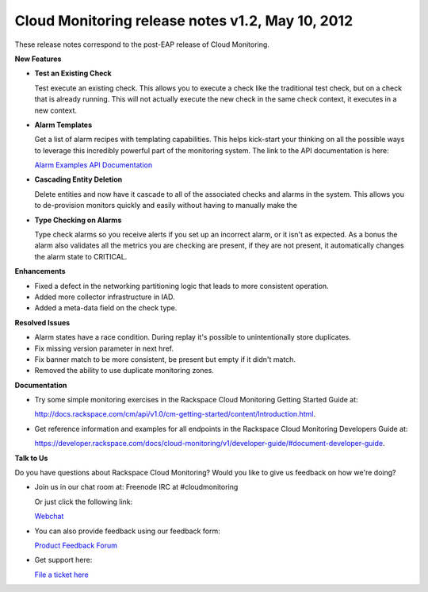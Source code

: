 ===============================================================
Cloud Monitoring release notes v1.2, May 10, 2012
===============================================================

These release notes correspond to the post-EAP release of Cloud
Monitoring.

**New Features**

-  **Test an Existing Check**

   Test execute an existing check. This allows you to execute a check
   like the traditional test check, but on a check that is already
   running. This will not actually execute the new check in the same
   check context, it executes in a new context.

-  **Alarm Templates**

   Get a list of alarm recipes with templating capabilities. This helps
   kick-start your thinking on all the possible ways to leverage this
   incredibly powerful part of the monitoring system. The link to the
   API documentation is here:

   `Alarm Examples API
   Documentation <https://developer.rackspace.com/docs/cloud-monitoring/v1/developer-guide/#document-api-operations/alarm-example-operations>`__

-  **Cascading Entity Deletion**

   Delete entities and now have it cascade to all of the associated
   checks and alarms in the system. This allows you to de-provision
   monitors quickly and easily without having to manually make the

-  **Type Checking on Alarms**

   Type check alarms so you receive alerts if you set up an incorrect
   alarm, or it isn't as expected. As a bonus the alarm also validates
   all the metrics you are checking are present, if they are not
   present, it automatically changes the alarm state to CRITICAL.

**Enhancements**

-  Fixed a defect in the networking partitioning logic that leads to
   more consistent operation.

-  Added more collector infrastructure in IAD.

-  Added a meta-data field on the check type.

**Resolved Issues**

-  Alarm states have a race condition. During replay it's possible to
   unintentionally store duplicates.

-  Fix missing version parameter in next href.

-  Fix banner match to be more consistent, be present but empty if it
   didn't match.

-  Removed the ability to use duplicate monitoring zones.

**Documentation**

-  Try some simple monitoring exercises in the Rackspace Cloud
   Monitoring Getting Started Guide at:

   http://docs.rackspace.com/cm/api/v1.0/cm-getting-started/content/Introduction.html.

-  Get reference information and examples for all endpoints in the
   Rackspace Cloud Monitoring Developers Guide at:

   https://developer.rackspace.com/docs/cloud-monitoring/v1/developer-guide/#document-developer-guide.

**Talk to Us**

Do you have questions about Rackspace Cloud Monitoring? Would you like
to give us feedback on how we're doing?

-  Join us in our chat room at: Freenode IRC at #cloudmonitoring

   Or just click the following link:

   `Webchat <http://webchat.freenode.net?channels=cloudmonitoring&uio=d4>`__

-  You can also provide feedback using our feedback form:

   `Product Feedback
   Forum <http://feedback.rackspacecloud.com/forums/71021-product-feedback/category/41927-cloud-monitoring>`__

-  Get support here:

   `File a ticket
   here <https://manage.rackspacecloud.com/Tickets/YourTickets.do>`__
